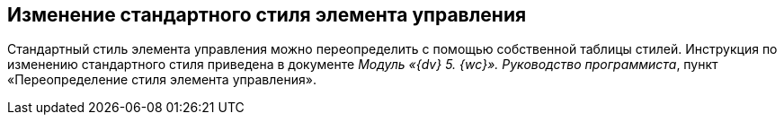 
== Изменение стандартного стиля элемента управления

Стандартный стиль элемента управления можно переопределить с помощью собственной таблицы стилей. Инструкция по изменению стандартного стиля приведена в документе [.dfn .term]_Модуль «{dv} 5. {wc}». Руководство программиста_, пункт «Переопределение стиля элемента управления».
